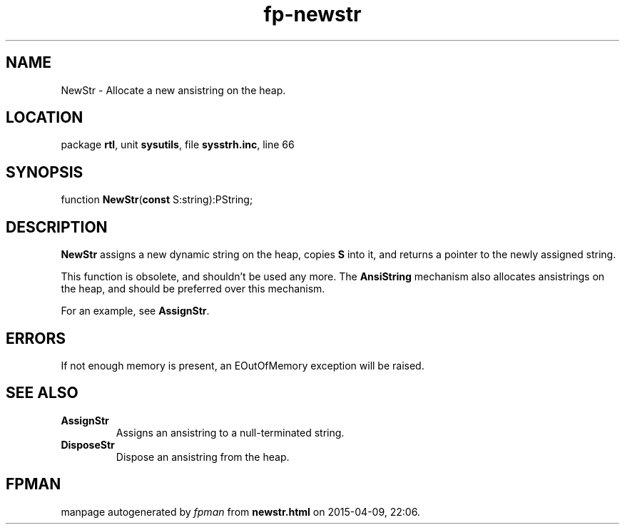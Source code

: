 .\" file autogenerated by fpman
.TH "fp-newstr" 3 "2014-03-14" "fpman" "Free Pascal Programmer's Manual"
.SH NAME
NewStr - Allocate a new ansistring on the heap.
.SH LOCATION
package \fBrtl\fR, unit \fBsysutils\fR, file \fBsysstrh.inc\fR, line 66
.SH SYNOPSIS
function \fBNewStr\fR(\fBconst\fR S:string):PString;
.SH DESCRIPTION
\fBNewStr\fR assigns a new dynamic string on the heap, copies \fBS\fR into it, and returns a pointer to the newly assigned string.

This function is obsolete, and shouldn't be used any more. The \fBAnsiString\fR mechanism also allocates ansistrings on the heap, and should be preferred over this mechanism.

For an example, see \fBAssignStr\fR.


.SH ERRORS
If not enough memory is present, an EOutOfMemory exception will be raised.


.SH SEE ALSO
.TP
.B AssignStr
Assigns an ansistring to a null-terminated string.
.TP
.B DisposeStr
Dispose an ansistring from the heap.

.SH FPMAN
manpage autogenerated by \fIfpman\fR from \fBnewstr.html\fR on 2015-04-09, 22:06.

